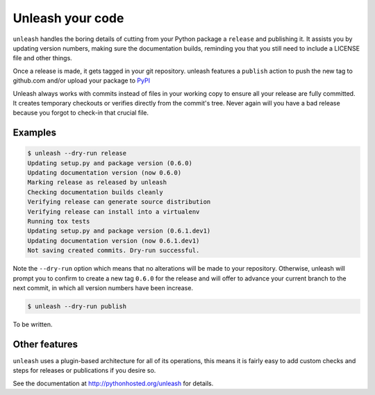 Unleash your code
=================

``unleash`` handles the boring details of cutting from your Python package a
``release`` and publishing it. It assists you by updating version numbers,
making sure the documentation builds, reminding you that you still need to
include a LICENSE file and other things.

Once a release is made, it gets tagged in your git repository. unleash features
a ``publish`` action to push the new tag to github.com and/or upload your
package to `PyPI <http://pypi.python.org>`_

Unleash always works with commits instead of files in your working copy to
ensure all your release are fully committed. It creates temporary checkouts or
verifies directly from the commit's tree. Never again will you have a bad
release because you forgot to check-in that crucial file.


Examples
--------

.. code-block:: shell

   $ unleash --dry-run release
   Updating setup.py and package version (0.6.0)
   Updating documentation version (now 0.6.0)
   Marking release as released by unleash
   Checking documentation builds cleanly
   Verifying release can generate source distribution
   Verifying release can install into a virtualenv
   Running tox tests
   Updating setup.py and package version (0.6.1.dev1)
   Updating documentation version (now 0.6.1.dev1)
   Not saving created commits. Dry-run successful.

Note the ``--dry-run`` option which means that no alterations will be made to
your repository. Otherwise, unleash will prompt you to confirm to create a new
tag ``0.6.0`` for the release and will offer to advance your current branch to
the next commit, in which all version numbers have been increase.

.. code-block:: shell

   $ unleash --dry-run publish

To be written.


Other features
--------------

``unleash`` uses a plugin-based architecture for all of its operations, this
means it is fairly easy to add custom checks and steps for releases or
publications if you desire so.

See the documentation at http://pythonhosted.org/unleash for details.
